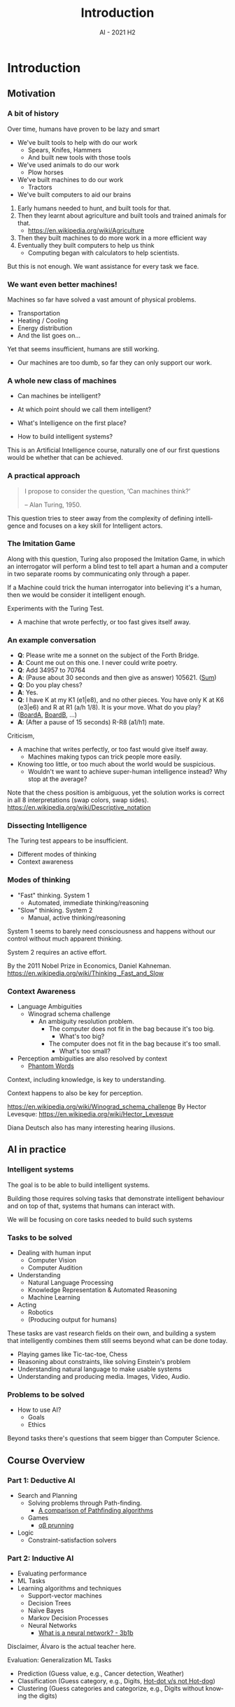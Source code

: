 #+title: Introduction
#+author:
#+email: ddaroch@ing.puc.cl
#+language: en
#+date: AI - 2021 H2
#+REVEAL_ROOT: reveal.js/

* Tasks                                                            :noexport:
** TODO Write Introduction
   SCHEDULED: <2021-08-01 Sun>
** TODO Practice Introduction
   SCHEDULED: <2021-08-14 Sun>
** TODO Teach Introduction
   SCHEDULED: <2021-08-16 Mon>


* Setup                                                            :noexport:
  #+SEQ_TODO: TODO REVIEW | DONE

  # ##Local Variables:
  # ##eval: (add-hook 'after-save-hook (org-reveal-export-to-html))
  # ##eval: (add-hook 'after-save-hook (org-pandoc-export-to-beamer-pdf))
  # ##End:

* Config                                                          :noexport:
  #+STARTUP: overview

** Numbering
   #+OPTIONS: toc:nil
   # Remove numbering from sections and subsections
   #+OPTIONS: num:nil

** Reveal
   #+REVEAL_HLEVEL: 2
   #+REVEAL_SPEED: 2
   #+OPTIONS: reveal_slide_number:h.v

   #+REVEAL_EXTRA_CSS: ./style.css

   # Adding plugins without their dependencies might break your slides
   #+REVEAL_EXTRA_JS: { src: 'plugin/math/math.js', async: true }, { src: 'plugin/zoom-js/zoom.js', async: true }
   #+REVEAL_PLUGINS: (highlight markdown notes)

*** Looks
    #+REVEAL_TRANS: slide
    # Theme (black moon night blood)
    #+REVEAL_THEME: black
    # Target 1366x768, 16:9 and not far from 1024x768 widely used on projectors
    #+OPTIONS: reveal_width:1366 reveal_height:768
    # #+REVEAL_EXTRA_CSS: custom.css
*** Reveal
    #+OPTIONS: reveal_center:t
    #+OPTIONS: reveal_progress:t
    #+OPTIONS: reveal_history:nil
    #+OPTIONS: reveal_control:t
    #+OPTIONS: reveal_rolling_links:t
    #+OPTIONS: reveal_keyboard:t
    #+OPTIONS: reveal_overview:t

** Beamer
   #+BEAMER_THEME: Rochester [height=20pt]
   # #+OPTIONS: H:2
   # #+OPTIONS:   H:3 num:t toc:t \n:nil @:t ::t |:t ^:t -:t f:t *:t <:t

* Introduction
  SCHEDULED: <2021-08-16 Mon>
  :PROPERTIES:
  :reveal_background: Images/AI.jpg
  :reveal_background_trans: slide
  :END:

** Motivation
*** A bit of history
    :PROPERTIES:
    :reveal_background: Images/HorsePlowing_Darkened.jpg
    :reveal_background_trans: slide
    :END:
    Over time, humans have proven to be lazy and smart

    #+ATTR_REVEAL: :frag (appear)
    - We've built tools to help with do our work
      - Spears, Knifes, Hammers
      - And built new tools with those tools
    - We've used animals to do our work
      - Plow horses
    - We've built machines to do our work
      - Tractors
    - We've built computers to aid our brains
    #+LaTeX: \note{
    #+BEGIN_NOTES
    1. Early humans needed to hunt, and built tools for that.
    2. Then they learnt about agriculture and built tools and trained animals
       for that.
       - https://en.wikipedia.org/wiki/Agriculture
    3. Then they built machines to do more work in a more efficient way
    4. Eventually they built computers to help us think
       - Computing began with calculators to help scientists.

    But this is not enough. We want assistance for every task we face.
    #+END_NOTES
    #+LaTeX: }

*** We want even better machines!
    #+ATTR_REVEAL: :frag (appear)
    Machines so far have solved a vast amount of physical problems.
    #+ATTR_REVEAL: :frag (appear)
    - Transportation
    - Heating / Cooling
    - Energy distribution
    - And the list goes on...

    #+ATTR_REVEAL: :frag (appear)
    Yet that seems insufficient, humans are still working.
    #+ATTR_REVEAL: :frag (appear)
    - Our machines are too dumb, so far they can only support our work.

*** A whole new class of machines
    #+ATTR_REVEAL: :frag (appear)
    - Can machines be intelligent?
    - At which point should we call them intelligent?
    - What's Intelligence on the first place?
      # [[https://www.youtube.com/watch?v=kaahx4hMxmw][If you can't tell, Does it matter?]]
    - How to build intelligent systems?
     # [[https://www.reddit.com/r/ProgrammerHumor/comments/5ylndv/so_thats_how_they_did_it_its_brilliant/][C&A]]

    #+LaTeX: \note{
    #+BEGIN_NOTES
    This is an Artificial Intelligence course, naturally one of our first
    questions would be whether that can be achieved.

    * Can computers be intelligent? Even so if they do exactly as we "say" so?
      - Programs crash even though it's "obvious" that dereferencing a null
        pointer is UB (unless we do barebone black magic).
      - Sorting algorithms will try to sort arrays that are known to be sorted.
      - We can run Bubble-sort on a large list even though there's more efficient
        algorithms.
    * At which point should we call a computer intelligent?
      - When thinking or acting rationally?
        - Understanding the models of the world and acting as if they realized
          other options were worse.
      - When thinking or acting humanly?
        - Using context, knowledge and understanding of other beings.
      - We know they can play chess and recognize cats, but that doesn't seem
        enough.
    * What's intelligence in the first place?
      - Uhmm, aren't there multiple types of intelligence?
        - Logical-mathematical, linguistic, spatial, musical, intra-personal,
          inter-personal, bodily-kinesthetic.
    * How to build intelligent systems?
      - Hold up, what's intelligence again?
    #+END_NOTES
    #+LaTeX: }

*** A practical approach
    #+ATTR_REVEAL: :frag (appear)
    #+begin_quote
    I propose to consider the question, ‘Can machines think?’

    -- Alan Turing, 1950.
    #+end_quote

    #+LaTeX: \note{
    #+BEGIN_NOTES
    This question tries to steer away from the complexity of defining
    intelligence and focuses on a key skill for Intelligent actors.
    #+END_NOTES
    #+LaTeX: }

*** The Imitation Game
    # https://en.wikipedia.org/wiki/Turing_test
    # https://upload.wikimedia.org/wikipedia/commons/5/55/Turing_test_diagram.png
    [[./Images/Turing_test_diagram.png]]

    #+LaTeX: \note{
    #+BEGIN_NOTES
    Along with this question, Turing also proposed the Imitation Game, in which
    an interrogator will perform a blind test to tell apart a human and a
    computer in two separate rooms by communicating only through a paper.

    If a Machine could trick the human interrogator into believing it's a human,
    then we would be consider it intelligent enough.

    Experiments with the Turing Test.
    - A machine that wrote perfectly, or too fast gives itself away.
    #+END_NOTES
    #+LaTeX: }

*** An example conversation
    # https://academic.oup.com/mind/article/LIX/236/433/986238
    #+ATTR_REVEAL: :frag (appear)
    - *Q*: Please write me a sonnet on the subject of the Forth Bridge.
    - *A*: Count me out on this one. I never could write poetry.
    - *Q*: Add 34957 to 70764
    - *A*: (Pause about 30 seconds and then give as answer) 105621. ([[https://www.wolframalpha.com/input/?i=Add+34957+to+70764][Sum]])
    - *Q*: Do you play chess?
    - *A*: Yes.
    - *Q*: I have K at my K1 (e1|e8), and no other pieces. You have only K at
      K6 (e3|e6) and R at R1 (a/h 1/8). It is your move. What do you play?
    - ([[http://www.ee.unb.ca/cgi-bin/tervo/fen.pl?select=r7%2F8%2F8%2F8%2F8%2F4k3%2F8%2F4K3+w+KQkq+-+0+1][BoardA]], [[http://www.ee.unb.ca/cgi-bin/tervo/fen.pl?select=7r%2F8%2F8%2F8%2F8%2F4k3%2F8%2F4K3+w+KQkq+-+0+1][BoardB]], ...)
    - *A*: (After a pause of 15 seconds) R-R8 (a1/h1) mate.

    #+LaTeX: \note{
    #+BEGIN_NOTES
    Criticism,
    - A machine that writes perfectly, or too fast would give itself away.
      - Machines making typos can trick people more easily.
    - Knowing too little, or too much about the world would be suspicious.
      - Wouldn't we want to achieve super-human intelligence instead? Why stop
        at the average?

    Note that the chess position is ambiguous, yet the solution works is correct
    in all 8 interpretations (swap colors, swap sides).
    https://en.wikipedia.org/wiki/Descriptive_notation
    #+END_NOTES
    #+LaTeX: }

*** Dissecting Intelligence
    #+ATTR_REVEAL: :frag (appear)
    The Turing test appears to be insufficient.
    #+ATTR_REVEAL: :frag (appear)
    - Different modes of thinking
    - Context awareness

*** Modes of thinking
    #+ATTR_REVEAL: :frag (appear)
    - "Fast" thinking. System 1
      - Automated, immediate thinking/reasoning
    - "Slow" thinking. System 2
      - Manual, active thinking/reasoning

    #+LaTeX: \note{
    #+BEGIN_NOTES
    System 1 seems to barely need consciousness and happens without our control
    without much apparent thinking.

    System 2 requires an active effort.

    By the 2011 Nobel Prize in Economics, Daniel Kahneman.
    https://en.wikipedia.org/wiki/Thinking,_Fast_and_Slow
    #+END_NOTES
    #+LaTeX: }

*** Context Awareness
    #+ATTR_REVEAL: :frag (appear)
    - Language Ambiguities
      - Winograd schema challenge
        - An ambiguity resolution problem.
          - The computer does not fit in the bag because it's too big.
            - What's too big?
          - The computer does not fit in the bag because it's too small.
            - What's too small?
    - Perception ambiguities are also resolved by context
      - [[https://www.youtube.com/watch?v=kB0I5x_Skzg][Phantom Words]]

    #+LaTeX: \note{
    #+BEGIN_NOTES
    Context, including knowledge, is key to understanding.

    Context happens to also be key for perception.

    https://en.wikipedia.org/wiki/Winograd_schema_challenge
    By Hector Levesque: https://en.wikipedia.org/wiki/Hector_Levesque

    Diana Deutsch also has many interesting hearing illusions.
    #+END_NOTES
    #+LaTeX: }

** AI in practice
*** Intelligent systems
    #+ATTR_REVEAL: :frag (appear)
    The goal is to be able to build intelligent systems.

    Building those requires solving tasks that demonstrate intelligent behaviour
    and on top of that, systems that humans can interact with.

    We will be focusing on core tasks needed to build such systems

*** Tasks to be solved
    #+ATTR_REVEAL: :frag (appear)
    - Dealing with human input
      - Computer Vision
      - Computer Audition
    - Understanding
      - Natural Language Processing
      - Knowledge Representation & Automated Reasoning
      - Machine Learning
    - Acting
      - Robotics
      - (Producing output for humans)

    #+LaTeX: \note{
    #+BEGIN_NOTES
    These tasks are vast research fields on their own, and building a system
    that intelligently combines them still seems beyond what can be done today.

      - Playing games like Tic-tac-toe, Chess
      - Reasoning about constraints, like solving Einstein's problem
      - Understanding natural language to make usable systems
      - Understanding and producing media. Images, Video, Audio.
    #+END_NOTES
    #+LaTeX: }

*** Problems to be solved
    #+ATTR_REVEAL: :frag (appear)
    - How to use AI?
      - Goals
      - Ethics

    #+LaTeX: \note{
    #+BEGIN_NOTES
    Beyond tasks there's questions that seem bigger than Computer Science.
    #+END_NOTES
    #+LaTeX: }

** Course Overview
*** Part 1: Deductive AI
    #+ATTR_REVEAL: :frag (appear)
    - Search and Planning
      - Solving problems through Path-finding.
        - [[https://www.youtube.com/watch?v=GC-nBgi9r0U][A comparison of Pathfinding algorithms]]
      - Games
        - [[https://www.youtube.com/watch?v=l-hh51ncgDI][αβ prunning]]
    - Logic
      - Constraint-satisfaction solvers
    #+LaTeX: \note{
    #+BEGIN_NOTES
    #+END_NOTES
    #+LaTeX: }

*** Part 2: Inductive AI
    #+ATTR_REVEAL: :frag (appear)
    - Evaluating performance
    - ML Tasks
    - Learning algorithms and techniques
      - Support-vector machines
      - Decision Trees
      - Naïve Bayes
      - Markov Decision Processes
      - Neural Networks
        - [[https://www.youtube.com/watch?v=aircAruvnKk][What is a neural network? - 3b1b]]

    #+LaTeX: \note{
    #+BEGIN_NOTES
    Disclaimer, Álvaro is the actual teacher here.

    Evaluation:
      Generalization
    ML Tasks
    - Prediction     (Guess value, e.g., Cancer detection, Weather)
    - Classification (Guess category, e.g., Digits, [[https://www.youtube.com/embed/ACmydtFDTGs][Hot-dot v/s not Hot-dog]])
    - Clustering     (Guess categories and categorize, e.g., Digits without
      knowing the digits)
    #+END_NOTES
    #+LaTeX: }

** Course Information                                              :noexport:
*** Evaluation
    #+ATTR_REVEAL: :frag (appear)
    - Final Grade: ${F} =  0.7*A + 0.3*Q$
      #+ATTR_REVEAL: :frag (appear)
      - Assignments: ${A} = {\sum_{i=1}^4{a_i} \over 4}$
      - Quizzes: ${Q} \approx {\sum_{i=1}^N{q_i} \over N}$
*** Bibliography
    - Books
      - [[http://aima.cs.berkeley.edu/][Artificial Intelligence: A Modern Approach - Russell, Norvig. 2010]]
      - [[https://www.deeplearningbook.org/][Deep Learning - Goodfellow, Bengio, Courville. 2016]]
      - [[https://www.springer.com/gp/book/9780387310732][Pattern Recognition and Machine Learning - Bishop. 2006]]
      - [[https://www.cs.cmu.edu/~tom/mlbook.html][Machine Learning - Mitchell. 1997]]
    - non-Books
      - [[https://potassco.org/doc/][Postdam Answer Set Solving Collection's Documentation]]
*** Contact
    - Emails
      - Dietrich: [[mailto:ddaroch+ai-2021-2@ing.puc.cl][ddaroch@ing.puc.cl]]
      - Álvaro: [[mailto:asoto+ai-2021-2@ing.puc.cl][asoto@ing.puc.cl]]
*** Random links                                                   :noexport:
    - [[http://everynoise.com/][everynoise.com]]
    - [[news.ycombinator.com/][Hacker News]]
    - [[https://www.youtube.com/watch?v=AyhPmypHDEw][Build a Second Brain with org-roam]]
    - [[https://missing.csail.mit.edu/][The missing Semester of Your CS Education]]
    - [[https://overthewire.org/wargames/bandit/][Bandit - Introductory (Computer Security) Wargame]]
    - [[https://fishshell.com/][Fish shell, a command-line shell for the 90s]]
    - [[https://git-school.github.io/visualizing-git][Visualizing ~git~]]
    - [[https://www.musictheory.net/lessons][Music Theory]]
    - [[https://raytracing.github.io/books/RayTracingInOneWeekend.html][Ray-Tracing in "one" weekend]]
    - [[https://www.youtube.com/watch?v=UCKC-QVcVn0][The Engineering of the Drinking Bird]]
    - [[https://store.steampowered.com/app/730/CounterStrike_Global_Offensive/][CS:GO]]
    - To Mock a Mockingbird
    - Demon-Haunted World
      - [[https://www.youtube.com/watch?v=3JpQFVXGzUI][Carl Sagan on Charlie Rose: Demon-Haunted World]]
    - [[https://www.youtube.com/watch?v=lG4VkPoG3ko][Why Bayes rule is nicer with odds - 3b1b]]
    - [[https://www.youtube.com/watch?v=aircAruvnKk][What is a neural network? - 3b1b]]

* Bibliography
*** Images
**** The Imitation Game
     https://en.wikipedia.org/wiki/Turing_test
     https://upload.wikimedia.org/wikipedia/commons/5/55/Turing_test_diagram.png
*** Quotes
**** A practical approach
     https://academic.oup.com/mind/article/LIX/236/433/986238
**** An example conversation
     https://academic.oup.com/mind/article/LIX/236/433/986238
